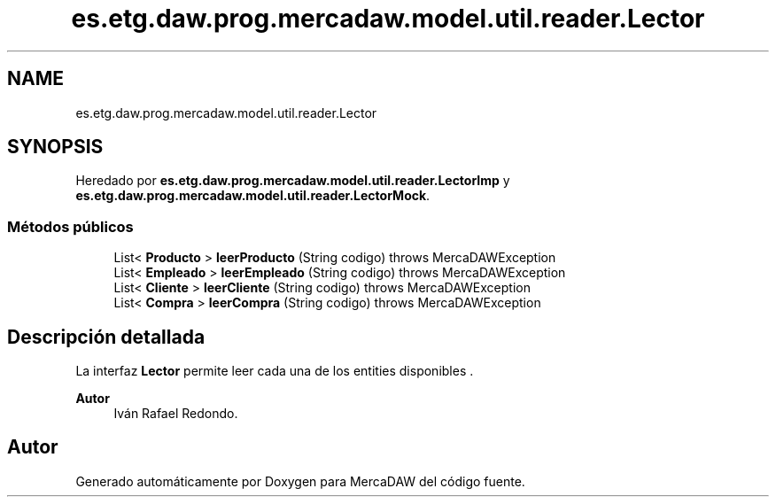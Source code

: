 .TH "es.etg.daw.prog.mercadaw.model.util.reader.Lector" 3 "Domingo, 19 de Mayo de 2024" "MercaDAW" \" -*- nroff -*-
.ad l
.nh
.SH NAME
es.etg.daw.prog.mercadaw.model.util.reader.Lector
.SH SYNOPSIS
.br
.PP
.PP
Heredado por \fBes\&.etg\&.daw\&.prog\&.mercadaw\&.model\&.util\&.reader\&.LectorImp\fP y \fBes\&.etg\&.daw\&.prog\&.mercadaw\&.model\&.util\&.reader\&.LectorMock\fP\&.
.SS "Métodos públicos"

.in +1c
.ti -1c
.RI "List< \fBProducto\fP > \fBleerProducto\fP (String codigo)  throws MercaDAWException"
.br
.ti -1c
.RI "List< \fBEmpleado\fP > \fBleerEmpleado\fP (String codigo)  throws MercaDAWException"
.br
.ti -1c
.RI "List< \fBCliente\fP > \fBleerCliente\fP (String codigo)  throws MercaDAWException"
.br
.ti -1c
.RI "List< \fBCompra\fP > \fBleerCompra\fP (String codigo)  throws MercaDAWException"
.br
.in -1c
.SH "Descripción detallada"
.PP 
La interfaz \fBLector\fP permite leer cada una de los entities disponibles \&. 
.PP
\fBAutor\fP
.RS 4
Iván Rafael Redondo\&. 
.RE
.PP


.SH "Autor"
.PP 
Generado automáticamente por Doxygen para MercaDAW del código fuente\&.
